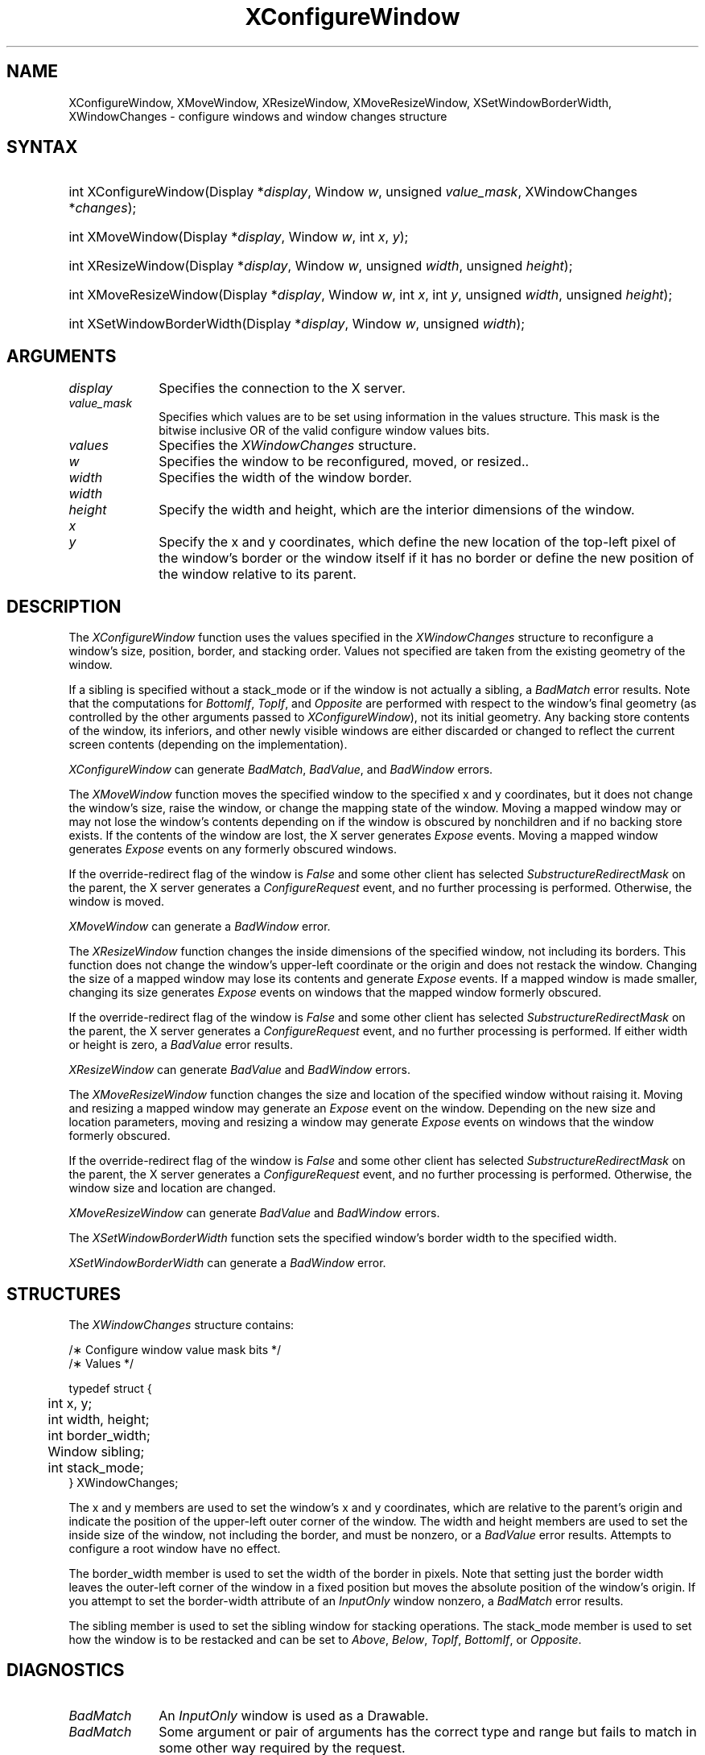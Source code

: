 '\" t
.\" Copyright \(co 1985, 1986, 1987, 1988, 1989, 1990, 1991, 1994, 1996 X Consortium
.\"
.\" Permission is hereby granted, free of charge, to any person obtaining
.\" a copy of this software and associated documentation files (the
.\" "Software"), to deal in the Software without restriction, including
.\" without limitation the rights to use, copy, modify, merge, publish,
.\" distribute, sublicense, and/or sell copies of the Software, and to
.\" permit persons to whom the Software is furnished to do so, subject to
.\" the following conditions:
.\"
.\" The above copyright notice and this permission notice shall be included
.\" in all copies or substantial portions of the Software.
.\"
.\" THE SOFTWARE IS PROVIDED "AS IS", WITHOUT WARRANTY OF ANY KIND, EXPRESS
.\" OR IMPLIED, INCLUDING BUT NOT LIMITED TO THE WARRANTIES OF
.\" MERCHANTABILITY, FITNESS FOR A PARTICULAR PURPOSE AND NONINFRINGEMENT.
.\" IN NO EVENT SHALL THE X CONSORTIUM BE LIABLE FOR ANY CLAIM, DAMAGES OR
.\" OTHER LIABILITY, WHETHER IN AN ACTION OF CONTRACT, TORT OR OTHERWISE,
.\" ARISING FROM, OUT OF OR IN CONNECTION WITH THE SOFTWARE OR THE USE OR
.\" OTHER DEALINGS IN THE SOFTWARE.
.\"
.\" Except as contained in this notice, the name of the X Consortium shall
.\" not be used in advertising or otherwise to promote the sale, use or
.\" other dealings in this Software without prior written authorization
.\" from the X Consortium.
.\"
.\" Copyright \(co 1985, 1986, 1987, 1988, 1989, 1990, 1991 by
.\" Digital Equipment Corporation
.\"
.\" Portions Copyright \(co 1990, 1991 by
.\" Tektronix, Inc.
.\"
.\" Permission to use, copy, modify and distribute this documentation for
.\" any purpose and without fee is hereby granted, provided that the above
.\" copyright notice appears in all copies and that both that copyright notice
.\" and this permission notice appear in all copies, and that the names of
.\" Digital and Tektronix not be used in in advertising or publicity pertaining
.\" to this documentation without specific, written prior permission.
.\" Digital and Tektronix makes no representations about the suitability
.\" of this documentation for any purpose.
.\" It is provided ``as is'' without express or implied warranty.
.\" 
.\" $XFree86: xc/doc/man/X11/XConfWin.man,v 1.5 2003/04/28 22:17:54 herrb Exp $
.\" $XdotOrg: lib/X11/man/XConfigureWindow.man,v 1.3 2005-08-17 01:27:08 alanc Exp $
.\"
.ds xT X Toolkit Intrinsics \- C Language Interface
.ds xW Athena X Widgets \- C Language X Toolkit Interface
.ds xL Xlib \- C Language X Interface
.ds xC Inter-Client Communication Conventions Manual
.na
.de Ds
.nf
.\\$1D \\$2 \\$1
.ft 1
.\".ps \\n(PS
.\".if \\n(VS>=40 .vs \\n(VSu
.\".if \\n(VS<=39 .vs \\n(VSp
..
.de De
.ce 0
.if \\n(BD .DF
.nr BD 0
.in \\n(OIu
.if \\n(TM .ls 2
.sp \\n(DDu
.fi
..
.de FD
.LP
.KS
.TA .5i 3i
.ta .5i 3i
.nf
..
.de FN
.fi
.KE
.LP
..
.de IN		\" send an index entry to the stderr
..
.de C{
.KS
.nf
.D
.\"
.\"	choose appropriate monospace font
.\"	the imagen conditional, 480,
.\"	may be changed to L if LB is too
.\"	heavy for your eyes...
.\"
.ie "\\*(.T"480" .ft L
.el .ie "\\*(.T"300" .ft L
.el .ie "\\*(.T"202" .ft PO
.el .ie "\\*(.T"aps" .ft CW
.el .ft R
.ps \\n(PS
.ie \\n(VS>40 .vs \\n(VSu
.el .vs \\n(VSp
..
.de C}
.DE
.R
..
.de Pn
.ie t \\$1\fB\^\\$2\^\fR\\$3
.el \\$1\fI\^\\$2\^\fP\\$3
..
.de ZN
.ie t \fB\^\\$1\^\fR\\$2
.el \fI\^\\$1\^\fP\\$2
..
.de hN
.ie t <\fB\\$1\fR>\\$2
.el <\fI\\$1\fP>\\$2
..
.de NT
.ne 7
.ds NO Note
.if \\n(.$>$1 .if !'\\$2'C' .ds NO \\$2
.if \\n(.$ .if !'\\$1'C' .ds NO \\$1
.ie n .sp
.el .sp 10p
.TB
.ce
\\*(NO
.ie n .sp
.el .sp 5p
.if '\\$1'C' .ce 99
.if '\\$2'C' .ce 99
.in +5n
.ll -5n
.R
..
.		\" Note End -- doug kraft 3/85
.de NE
.ce 0
.in -5n
.ll +5n
.ie n .sp
.el .sp 10p
..
.ny0
'\" t
.TH XConfigureWindow __libmansuffix__ __xorgversion__ "XLIB FUNCTIONS"
.SH NAME
XConfigureWindow, XMoveWindow, XResizeWindow, XMoveResizeWindow, XSetWindowBorderWidth, XWindowChanges \- configure windows and window changes structure
.SH SYNTAX
.HP
int XConfigureWindow\^(\^Display *\fIdisplay\fP\^, Window \fIw\fP\^, unsigned \fIvalue_mask\fP\^, \^XWindowChanges *\fIchanges\fP\^);
.HP
int XMoveWindow\^(\^Display *\fIdisplay\fP\^, Window \fIw\fP\^, int \fIx\fP\^, \fIy\fP\^);
.HP
int XResizeWindow\^(\^Display *\fIdisplay\fP\^, Window \fIw\fP\^, unsigned
\fIwidth\fP\^, unsigned \fIheight\fP\^);
.HP
int XMoveResizeWindow\^(\^Display *\fIdisplay\fP\^, Window \fIw\fP\^, int
\fIx\fP\^, int \fIy\fP\^, unsigned \fIwidth\fP\^, unsigned \fIheight\fP\^); 
.HP
int XSetWindowBorderWidth\^(\^Display *\fIdisplay\fP\^, Window \fIw\fP\^,
unsigned \fIwidth\fP\^); 
.SH ARGUMENTS
.IP \fIdisplay\fP 1i
Specifies the connection to the X server.
.IP \fIvalue_mask\fP 1i
Specifies which values are to be set using information in
the values structure.
This mask is the bitwise inclusive OR of the valid configure window values bits.
.IP \fIvalues\fP 1i
Specifies the 
.ZN XWindowChanges 
structure.
.ds Wi to be reconfigured, moved, or resized.
.IP \fIw\fP 1i
Specifies the window \*(Wi.
.IP \fIwidth\fP 1i
Specifies the width of the window border.
.ds Wh , which are the interior dimensions of the window
.IP \fIwidth\fP 1i
.br
.ns
.IP \fIheight\fP 1i
Specify the width and height\*(Wh.
.ds Xy , which define the new location of the top-left pixel \
of the window's border or the window itself if it has no border \
or define the new position of the window relative to its parent
.IP \fIx\fP 1i
.br
.ns
.IP \fIy\fP 1i
Specify the x and y coordinates\*(Xy.
.SH DESCRIPTION
The
.ZN XConfigureWindow
function uses the values specified in the
.ZN XWindowChanges
structure to reconfigure a window's size, position, border, and stacking order.
Values not specified are taken from the existing geometry of the window.
.LP
If a sibling is specified without a stack_mode or if the window
is not actually a sibling,
a
.ZN BadMatch
error results. 
Note that the computations for
.ZN BottomIf ,
.ZN TopIf ,
and
.ZN Opposite
are performed with respect to the window's final geometry (as controlled by the
other arguments passed to
.ZN XConfigureWindow ),
not its initial geometry.
Any backing store contents of the window, its
inferiors, and other newly visible windows are either discarded or
changed to reflect the current screen contents 
(depending on the implementation).
.LP
.ZN XConfigureWindow
can generate
.ZN BadMatch ,
.ZN BadValue ,
and
.ZN BadWindow 
errors.
.LP
The
.ZN XMoveWindow
function moves the specified window to the specified x and y coordinates,
but it does not change the window's size, raise the window, or
change the mapping state of the window.
Moving a mapped window may or may not lose the window's contents 
depending on if the window is obscured by nonchildren 
and if no backing store exists.
If the contents of the window are lost, 
the X server generates
.ZN Expose 
events.
Moving a mapped window generates
.ZN Expose 
events on any formerly obscured windows. 
.LP
If the override-redirect flag of the window is 
.ZN False 
and some
other client has selected 
.ZN SubstructureRedirectMask 
on the parent, the X server generates a
.ZN ConfigureRequest 
event, and no further processing is
performed.  
Otherwise, the window is moved.
.LP
.ZN XMoveWindow
can generate a
.ZN BadWindow 
error.
.LP
The
.ZN XResizeWindow
function changes the inside dimensions of the specified window, not including
its borders.
This function does not change the window's upper-left coordinate or
the origin and does not restack the window.
Changing the size of a mapped window may lose its contents and generate
.ZN Expose 
events.
If a mapped window is made smaller, 
changing its size generates
.ZN Expose 
events on windows that the mapped window formerly obscured.
.LP
If the override-redirect flag of the window is 
.ZN False 
and some
other client has selected 
.ZN SubstructureRedirectMask 
on the parent, the X server generates a
.ZN ConfigureRequest 
event, and no further processing is performed.  
If either width or height is zero,
a
.ZN BadValue
error results.
.LP
.ZN XResizeWindow
can generate
.ZN BadValue
and
.ZN BadWindow 
errors.
.LP
The
.ZN XMoveResizeWindow
function changes the size and location of the specified window 
without raising it.
Moving and resizing a mapped window may generate an
.ZN Expose 
event on the window.
Depending on the new size and location parameters,
moving and resizing a window may generate 
.ZN Expose 
events on windows that the window formerly obscured. 
.LP
If the override-redirect flag of the window is 
.ZN False 
and some
other client has selected 
.ZN SubstructureRedirectMask 
on the parent, the X server generates a
.ZN ConfigureRequest 
event, and no further processing is performed.  
Otherwise, the window size and location are changed.
.LP
.ZN XMoveResizeWindow
can generate
.ZN BadValue
and
.ZN BadWindow 
errors.
.LP
The
.ZN XSetWindowBorderWidth
function sets the specified window's border width to the specified width.
.LP
.ZN XSetWindowBorderWidth
can generate a
.ZN BadWindow 
error.
.SH STRUCTURES
The
.ZN XWindowChanges
structure contains:
.LP
.LP
/\(** Configure window value mask bits */
.TS
lw(.5i) lw(2.5i) lw(.8i).
T{
\&#define
T}	T{
.ZN CWX
T}	T{
(1<<0)
T}
T{
\&#define
T}	T{
.ZN CWY
T}	T{
(1<<1)
T}
T{
\&#define
T}	T{
.ZN CWWidth
T}	T{
(1<<2)
T}
T{
\&#define
T}	T{
.ZN CWHeight
T}	T{
(1<<3)
T}
T{
\&#define
T}	T{
.ZN CWBorderWidth
T}	T{
(1<<4)
T}
T{
\&#define
T}	T{
.ZN CWSibling
T}	T{
(1<<5)
T}
T{
\&#define
T}	T{
.ZN CWStackMode
T}	T{
(1<<6)
T}
.TE
.IN "XWindowChanges" "" "@DEF@"
.Ds 0
.TA .5i 3i
.ta .5i 3i
/\(** Values */

typedef struct {
	int x, y;
	int width, height;
	int border_width;
	Window sibling;
	int stack_mode;
} XWindowChanges;
.De
.LP
The x and y members are used to set the window's x and y coordinates,
which are relative to the parent's origin
and indicate the position of the upper-left outer corner of the window.
The width and height members are used to set the inside size of the window,
not including the border, and must be nonzero, or a
.ZN BadValue
error results.
Attempts to configure a root window have no effect.
.LP
The border_width member is used to set the width of the border in pixels.
Note that setting just the border width leaves the outer-left corner of the window
in a fixed position but moves the absolute position of the window's origin.
If you attempt to set the border-width attribute of an
.ZN InputOnly
window nonzero, a
.ZN BadMatch
error results. 
.LP
The sibling member is used to set the sibling window for stacking operations.
The stack_mode member is used to set how the window is to be restacked 
and can be set to
.ZN Above , 
.ZN Below , 
.ZN TopIf , 
.ZN BottomIf ,
or 
.ZN Opposite .
.SH DIAGNOSTICS
.TP 1i
.ZN BadMatch
An
.ZN InputOnly
window is used as a Drawable.
.TP 1i
.ZN BadMatch
Some argument or pair of arguments has the correct type and range but fails
to match in some other way required by the request.
.TP 1i
.ZN BadValue
Some numeric value falls outside the range of values accepted by the request.
Unless a specific range is specified for an argument, the full range defined
by the argument's type is accepted.  Any argument defined as a set of
alternatives can generate this error.
.TP 1i
.ZN BadWindow
A value for a Window argument does not name a defined Window.
.SH "SEE ALSO"
XChangeWindowAttributes(3X11),
XCreateWindow(3X11),
XDestroyWindow(3X11),
XMapWindow(3X11),
XRaiseWindow(3X11),
XUnmapWindow(3X11)
.br
\fI\*(xL\fP
